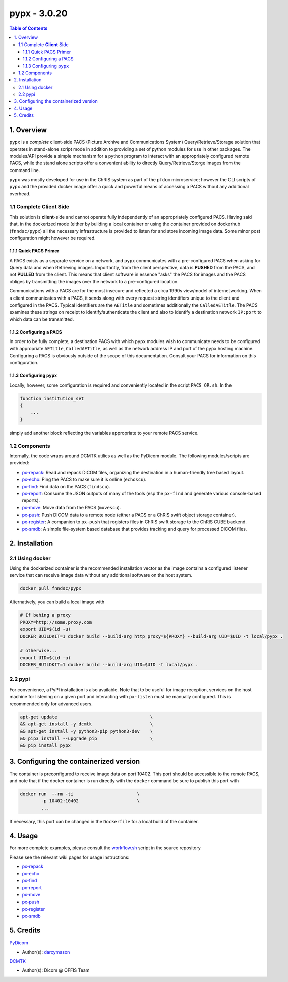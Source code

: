 ####################################
pypx - 3.0.20
####################################

.. image:: https://badge.fury.io/py/pypx.svg
    :target: https://badge.fury.io/py/pypx

.. image:: https://travis-ci.org/FNNDSC/pypx.svg?branch=master
    :target: https://travis-ci.org/FNNDSC/pypx

.. image:: https://img.shields.io/badge/python-3.5%2B-blue.svg
    :target: https://badge.fury.io/py/pypx

.. contents:: Table of Contents

1. Overview
*****************

``pypx`` is a *complete* client-side PACS (Picture Archive and Communications System) Query/Retrieve/Storage solution that operates in stand-alone script mode in addition to providing a set of python modules for use in other packages. The modules/API provide a simple mechanism for a python program to interact with an appropriately configured remote PACS, while the stand alone scripts offer a convenient ability to directly Query/Retrieve/Storge images from the command line.

``pypx`` was mostly developed for use in the ChRIS system as part of the ``pfdcm`` microservice; however the CLI scripts of ``pypx`` and the provided docker image offer a quick and powerful means of accessing a PACS without any additional overhead.

1.1 Complete **Client** Side
============================

This solution is **client**-side and cannot operate fully independently of an appropriately configured PACS. Having said that, in the dockerized mode (either by building a local container or using the container provided on dockerhub (``fnndsc/pypx``) all the necessary infrastructure is provided to listen for and store incoming image data. Some minor post configuration might however be required.

1.1.1 Quick PACS Primer
-----------------------

A PACS exists as a separate service on a network, and ``pypx`` communicates with a pre-configured PACS when asking for Query data and when Retrieving images. Importantly, from the client perspective, data is **PUSHED** from the PACS, and not **PULLED** from the client. This means that client software in essence "asks" the PACS for images and the PACS obliges by transmitting the images over the network to a pre-configured location.

Communications with a PACS are for the most insecure and reflected a circa 1990s view/model of internetworking. When a client communicates with a PACS, it sends along with every request string identifiers unique to the client and configured in the PACS. Typical identifiers are the ``AETitle`` and sometimes additionally the ``CalledAETitle``. The PACS examines these strings on receipt to identify/authenticate the client and also to identify a destination network ``IP:port`` to which data can be transmitted.

1.1.2 Configuring a PACS
-------------------------

In order to be fully complete, a destination PACS with which ``pypx`` modules wish to communicate needs to be configured with appropriate ``AETitle``, ``CalledAETitle``, as well as the network address IP and port of the ``pypx`` hosting machine. Configuring a PACS is obviously outside of the scope of this documentation. Consult your PACS for information on this configuration.

1.1.3 Configuring ``pypx``
---------------------------

Locally, however, some configuration is required and conveniently located in the script ``PACS_QR.sh``. In the

.. code-block:: bash

    function institution_set
    {
        ...
    }

simply add another block reflecting the variables appropriate to your remote PACS service.

1.2 Components
==============

Internally, the code wraps around DCMTK utilies as well as the PyDicom module. The following modules/scripts are provided:

- px-repack_: Read and repack DICOM files, organizing the destination in a human-friendly tree based layout.

- px-echo_: Ping the PACS to make sure it is online (``echoscu``).

- px-find_: Find data on the PACS (``findscu``).

- px-report_: Consume the JSON outputs of many of the tools (esp the ``px-find`` and generate various console-based reports).

- px-move_: Move data from the PACS (``movescu``).

- px-push_: Push DICOM data to a remote node (either a PACS or a ChRIS swift object storage container).

- px-register_: A companion to ``px-push`` that registers files in ChRIS swift storage to the ChRIS CUBE backend.

- px-smdb_: A simple file-system based database that provides tracking and query for processed DICOM files.

2. Installation
*****************

2.1 Using docker
================

Using the dockerized container is the recommended installation vector as the image contains a configured listener service that can receive image data without any additional software on the host system.

.. code-block:: bash

    docker pull fnndsc/pypx

Alternatively, you can build a local image with

.. code-block:: bash

    # If behing a proxy
    PROXY=http://some.proxy.com
    export UID=$(id -u)
    DOCKER_BUILDKIT=1 docker build --build-arg http_proxy=${PROXY} --build-arg UID=$UID -t local/pypx .

    # otherwise...
    export UID=$(id -u)
    DOCKER_BUILDKIT=1 docker build --build-arg UID=$UID -t local/pypx .

2.2 pypi
========

For convenience, a PyPI installation is also available. Note that to be useful for image reception, services on the host machine for listening on a given port and interacting with ``px-listen`` must be manually configured. This is recommended only for advanced users.

.. code-block:: bash

   apt-get update                                   \
   && apt-get install -y dcmtk                      \
   && apt-get install -y python3-pip python3-dev    \
   && pip3 install --upgrade pip                    \
   && pip install pypx

3. Configuring the containerized version
*******************************************

The container is preconfigured to receive image data on port 10402. This port should be accessible to the remote PACS, and note that if the docker container is run directly with the ``docker`` command be sure to publish this port with

.. code-block:: bash

    docker run  --rm -ti                        \
            -p 10402:10402                      \
            ...

If necessary, this port can be changed in the ``Dockerfile`` for a local build of the container.

4. Usage
*****************

For more complete examples, please consult the workflow.sh_ script in the source repository

Please see the relevant wiki pages for usage instructions:

- px-repack_
- px-echo_
- px-find_
- px-report_
- px-move_
- px-push_
- px-register_
- px-smdb_

5. Credits
*****************

PyDicom_

-  Author(s): darcymason_

DCMTK_

-  Author(s): Dicom @ OFFIS Team

.. _px-repack: https://github.com/FNNDSC/pypx/wiki/1.-px-repack
.. _px-echo: https://github.com/FNNDSC/pypx/wiki/1.-px-echo
.. _px-find: https://github.com/FNNDSC/pypx/wiki/2.-px-find
.. _px-report: https://github.com/FNNDSC/pypx/wiki/4.-px-report
.. _px-move: https://github.com/FNNDSC/pypx/wiki/3.-px-move
.. _px-push: https://github.com/FNNDSC/pypx/wiki/3.-px-push
.. _px-register: https://github.com/FNNDSC/pypx/wiki/3.-px-register
.. _px-smdb: https://github.com/FNNDSC/pypx/wiki/3.-px-smdb
.. _workflow.sh: https://github.com/FNNDSC/pypx/blob/master/workflow.sh
.. _PyDicom: http://www.python.org/
.. _darcymason: https://github.com/darcymason
.. _DCMTK: http://dicom.offis.de/dcmtk.php.en
.. _echoscu: http://support.dcmtk.org/docs/echoscu.html
.. _findscu: http://support.dcmtk.org/docs/findscu.html
.. _movescu: http://support.dcmtk.org/docs/movescu.html
.. _storescp: http://support.dcmtk.org/docs/storescp.html
.. _DICOM_Listener: https://github.com/FNNDSC/pypx/wiki/dicom_listener
